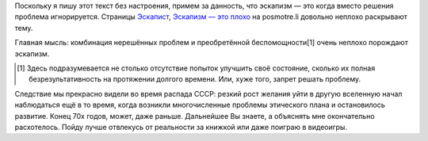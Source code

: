 .. title: Поговорим про эскапизм
.. slug: pogovorim-pro-eskapizm
.. date: 2021-01-15 18:01:16 UTC+05:00
.. tags: Дневник, Кратко
.. category: 
.. link: 
.. description: 
.. type: text

Поскольку я пишу этот текст без настроения, примем за данность, что эскапизм — это когда вместо решения проблема игнорируется. Страницы `Эскапист <https://posmotre.li/%D0%AD%D1%81%D0%BA%D0%B0%D0%BF%D0%B8%D1%81%D1%82>`_, `Эскапизм — это плохо <https://posmotre.li/%D0%AD%D1%81%D0%BA%D0%B0%D0%BF%D0%B8%D0%B7%D0%BC_%E2%80%94_%D1%8D%D1%82%D0%BE_%D0%BF%D0%BB%D0%BE%D1%85%D0%BE>`_ на posmotre.li довольно неплохо раскрывают тему.

Главная мысль: комбинация нерешённых проблем и преобретённой беспомощности[1] очень неплохо порождают эскапизм.

.. [#] Здесь подразумевается не столько отсутствие попыток улучшить своё состояние, сколько их полная безрезультативность на протяжении долгого времени. Или, хуже того, запрет решать проблему.

Следствие мы прекрасно видели во время распада СССР: резкий рост желания уйти в другую вселенную начал наблюдаться ещё в то время, когда возникли многочисленные проблемы этического плана и остановилось развитие. Конец 70х годов, может, даже раньше. Дальнейшее Вы знаете, а объяснять мне окончательно расхотелось. Пойду лучше отвлекусь от реальности за книжкой или даже поиграю в видеоигры.
